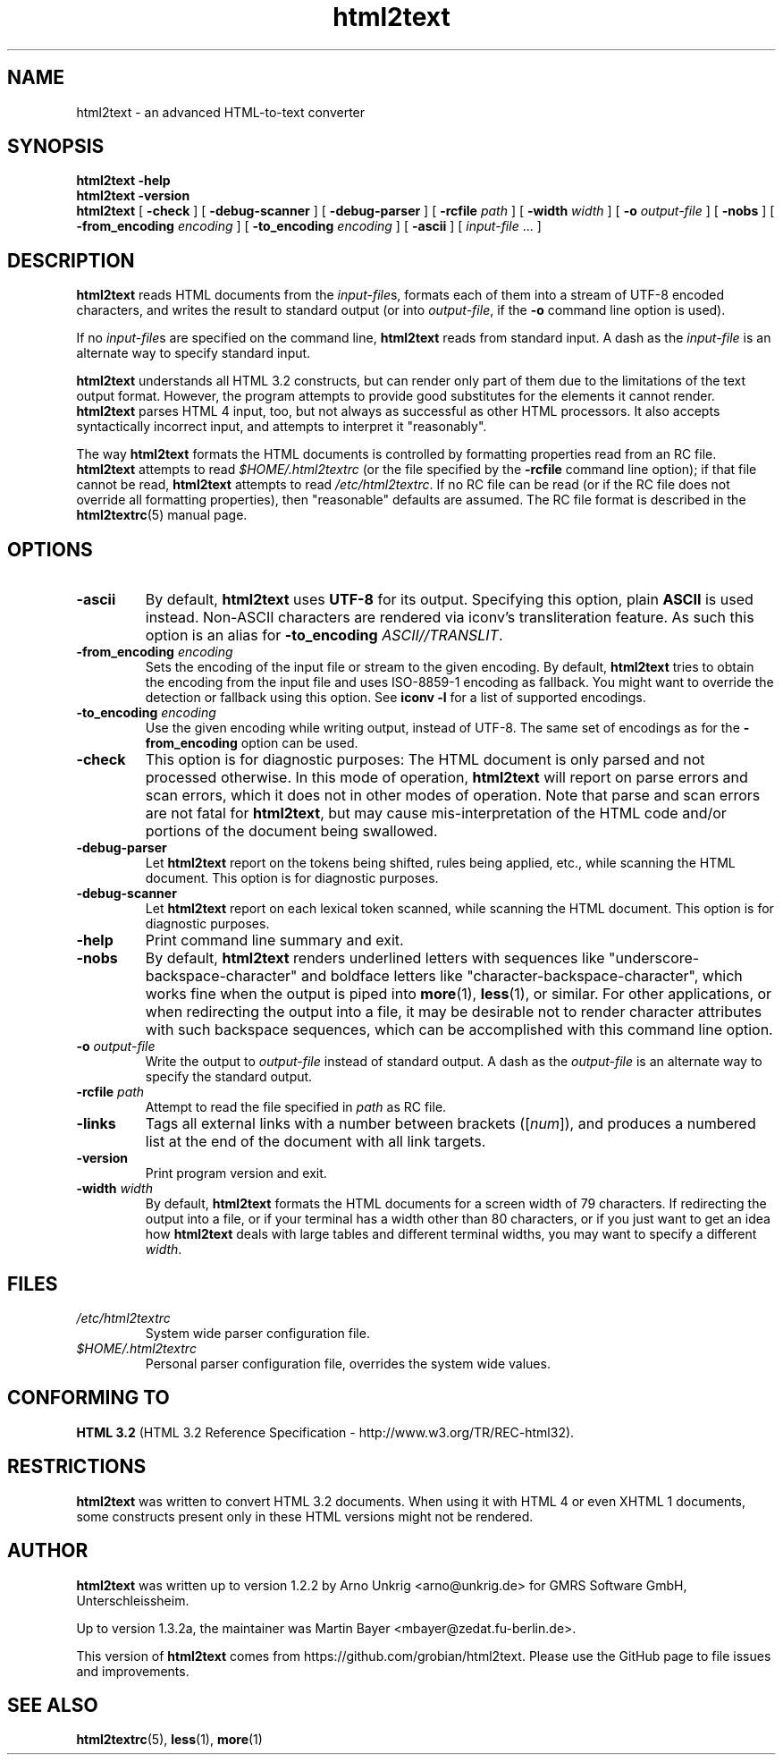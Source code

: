 .\" manpage for html2text
.\"
.TH html2text 1 2020\-04\-15
.SH NAME
html2text \- an advanced HTML\-to\-text converter
.SH SYNOPSIS
.B html2text -help
.br
.B html2text -version
.br
.B html2text
[
.B \-check
] [
.B \-debug\-scanner
] [
.B \-debug\-parser
] [
.B \-rcfile
.I path
] [
.B \-width
.I width
] [
.B \-o
.I output-file
] [
.B \-nobs
] [
.B \-from_encoding
.I encoding
] [
.B \-to_encoding
.I encoding
] [
.B \-ascii
] [
.IR input-file " ..."
]
.SH DESCRIPTION
.B html2text
reads HTML documents from the
.IR input-file s,
formats each of them into a stream of UTF-8 encoded characters,
and writes the result to standard output (or into
.IR output-file ,
if the
.B -o
command line option is used).
.P
If no
.IR input-file s
are specified on the command line,
.B html2text
reads from standard input. A dash as the
.I input-file
is an alternate way to specify standard input.
.P
.B html2text
understands all HTML 3.2 constructs, but can render only part of them due to
the limitations of the text output format. However, the program attempts to
provide good substitutes for the elements it cannot render.
.B html2text
parses HTML 4 input, too, but not always as successful as other HTML
processors. It also accepts syntactically incorrect input, and attempts to
interpret it "reasonably".
.P
The way
.B html2text
formats the HTML documents is controlled by formatting properties read
from an RC file.
.B html2text
attempts to read
.I $HOME/.html2textrc
(or the file specified by the
.B -rcfile
command line option); if that file cannot be read,
.B html2text
attempts to read
.IR /etc/html2textrc .
If no RC file can be read (or if the RC file does not override all
formatting properties), then "reasonable" defaults are assumed. The
RC file format is described in the
.BR html2textrc (5)
manual page.
.SH OPTIONS
.TP
.B \-ascii
By default,
.B html2text
uses
.B UTF-8
for its output. Specifying this option, plain
.B ASCII
is used instead. Non\-ASCII characters are rendered via iconv's
transliteration feature.  As such this option is an alias for
.B -to_encoding
.IR ASCII//TRANSLIT .
.TP
.BI "\-from_encoding " encoding
Sets the encoding of the input file or stream to the given encoding.  By
default,
.B html2text
tries to obtain the encoding from the input file and uses ISO-8859-1
encoding as fallback.  You might want to override the detection or
fallback using this option.  See 
.B iconv -l
for a list of supported encodings.
.TP
.BI "\-to_encoding " encoding
Use the given encoding while writing output, instead of UTF-8.  The same
set of encodings as for the
.B \-from_encoding
option can be used.
.TP
.B \-check
This option is for diagnostic purposes: The HTML document is only parsed and
not processed otherwise. In this mode of operation,
.B html2text
will report on parse errors and scan errors, which it does not in other modes
of operation. Note that parse and scan errors are not fatal for
.BR html2text ,
but may cause mis-interpretation of the HTML code and/or portions of the
document being swallowed.
.TP
.B \-debug\-parser
Let
.B html2text
report on the tokens being shifted, rules being applied, etc., while scanning
the HTML document. This option is for diagnostic purposes.
.TP
.B \-debug\-scanner
Let
.B html2text
report on each lexical token scanned, while scanning the HTML document. This
option is for diagnostic purposes.
.TP
.B \-help
Print command line summary and exit.
.TP
.B \-nobs
By default,
.B html2text
renders underlined letters with sequences like "underscore-backspace-character"
and boldface letters like "character-backspace-character", which works fine
when the output is piped into
.BR more (1),
.BR less (1),
or similar. For other applications, or when redirecting the output into a file,
it may be desirable not to render character attributes with such backspace
sequences, which can be accomplished with this command line option.
.TP
.BI \-o " output\-file"
Write the output to
.I output\-file
instead of standard output. A dash as the
.I output\-file
is an alternate way to specify the standard output.
.TP
.BI \-rcfile " path"
Attempt to read the file specified in
.I path
as RC file.
.TP
.B \-links
Tags all external links with a number between brackets
.RI "([" num "]),"
and produces a numbered list at the end of the document with all link
targets.
.TP
.B \-version
Print program version and exit.
.TP
.BI \-width " width"
By default,
.B html2text
formats the HTML documents for a screen width of 79 characters. If redirecting
the output into a file, or if your terminal has a width other than 80
characters, or if you just want to get an idea how
.B html2text
deals with large tables and different terminal widths, you may want to specify
a different
.IR width .
.SH FILES
.TP
.I /etc/html2textrc
System wide parser configuration file.
.TP
.I $HOME/.html2textrc
Personal parser configuration file, overrides the system wide values.
.SH "CONFORMING TO"
.B "HTML 3.2"
(HTML 3.2 Reference Specification \- http://www.w3.org/TR/REC-html32).
.SH RESTRICTIONS
.B html2text
was written to convert HTML 3.2 documents. When using it with HTML 4 or
even XHTML 1 documents, some constructs present only in these HTML versions
might not be rendered.
.SH AUTHOR
.B html2text
was written up to version 1.2.2 by Arno Unkrig <arno@unkrig.de>
for GMRS Software GmbH, Unterschleissheim.
.P
Up to version 1.3.2a, the maintainer was
Martin Bayer <mbayer@zedat.fu-berlin.de>.
.br
.P
This version of
.B html2text
comes from
https://github.com/grobian/html2text.  Please use the GitHub page to
file issues and improvements.
.SH SEE ALSO
.BR html2textrc (5),
.BR less (1),
.BR more (1)
